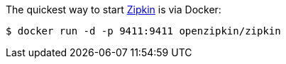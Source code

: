 The quickest way to start https://zipkin.io[Zipkin] is via Docker:

```
$ docker run -d -p 9411:9411 openzipkin/zipkin
```